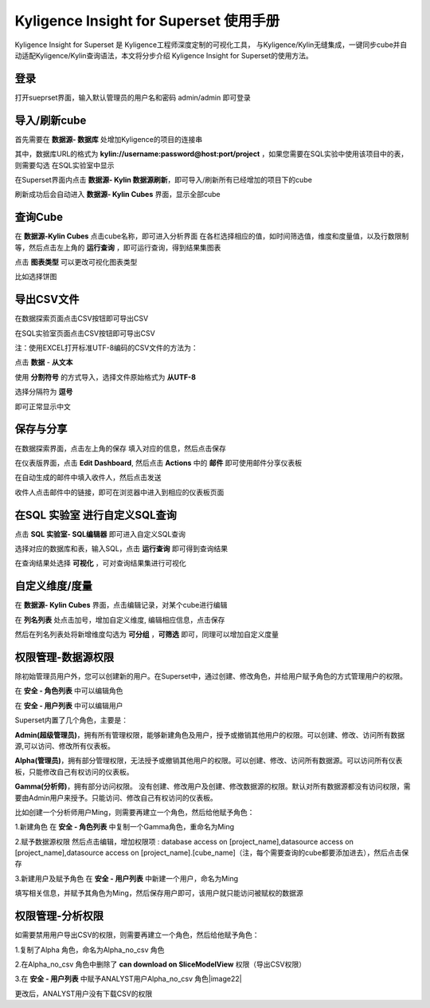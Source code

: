 Kyligence Insight for Superset 使用手册
=======================================

Kyligence Insight for Superset 是 Kyligence工程师深度定制的可视化工具，
与Kyligence/Kylin无缝集成，一键同步cube并自动适配Kyligence/Kylin查询语法，本文将分步介绍
Kyligence Insight for Superset的使用方法。

登录
----

打开sueprset界面，输入默认管理员的用户名和密码 admin/admin 即可登录 |image0|

导入/刷新cube
-------------
首先需要在 **数据源- 数据库** 处增加Kyligence的项目的连接串 |image31|

其中，数据库URL的格式为 **kylin://username:password@host:port/project** ，如果您需要在SQL实验中使用该项目中的表，则需要勾选 在SQL实验室中显示  |image32|

在Superset界面内点击 **数据源- Kylin 数据源刷新**，即可导入/刷新所有已经增加的项目下的cube |image1|

刷新成功后会自动进入 **数据源- Kylin Cubes** 界面，显示全部cube |image2|

查询Cube
--------

在 **数据源-Kylin Cubes** 点击cube名称，即可进入分析界面
在各栏选择相应的值，如时间筛选值，维度和度量值，以及行数限制等，然后点击左上角的
**运行查询** ，即可运行查询，得到结果集图表 |image3|

点击 **图表类型** 可以更改可视化图表类型 |image4|

比如选择饼图 |image5|

导出CSV文件
--------

在数据探索页面点击CSV按钮即可导出CSV  |image29|

在SQL实验室页面点击CSV按钮即可导出CSV  |image30|

注：使用EXCEL打开标准UTF-8编码的CSV文件的方法为：

点击 **数据** - **从文本** |image25|

使用 **分割符号** 的方式导入，选择文件原始格式为 **从UTF-8** |image26|

选择分隔符为 **逗号** |image27|

即可正常显示中文 |image28|

保存与分享
----------

在数据探索界面，点击左上角的保存 填入对应的信息，然后点击保存 |image6|

在仪表版界面，点击 **Edit Dashboard**, 然后点击 **Actions** 中的
**邮件** 即可使用邮件分享仪表板 |image7|

在自动生成的邮件中填入收件人，然后点击发送 |image8|

收件人点击邮件中的链接，即可在浏览器中进入到相应的仪表板页面 |image9|

在SQL 实验室 进行自定义SQL查询
------------------------------

点击 **SQL 实验室- SQL编辑器** 即可进入自定义SQL查询 |image10|

选择对应的数据库和表，输入SQL，点击 **运行查询** 即可得到查询结果
|image11|

在查询结果处选择 **可视化** ，可对查询结果集进行可视化 |image12|

自定义维度/度量
---------------

在 **数据源- Kylin Cubes** 界面，点击编辑记录，对某个cube进行编辑
|image13|

在 **列名列表** 处点击加号，增加自定义维度, 编辑相应信息，点击保存
|image14|

然后在列名列表处将新增维度勾选为 **可分组** ，**可筛选** 即可，同理可以增加自定义度量 

权限管理-数据源权限
------------------

除初始管理员用户外，您可以创建新的用户。在Superset中，通过创建、修改角色，并给用户赋予角色的方式管理用户的权限。

在 **安全 - 角色列表** 中可以编辑角色 |image19|

在 **安全 - 用户列表** 中可以编辑用户 |image21|

Superset内置了几个角色，主要是：

**Admin(超级管理员)**，拥有所有管理权限，能够新建角色及用户，授予或撤销其他用户的权限。可以创建、修改、访问所有数据源,可以访问、修改所有仪表板。

**Alpha(管理员)**，拥有部分管理权限，无法授予或撤销其他用户的权限。可以创建、修改、访问所有数据源。可以访问所有仪表板，只能修改自己有权访问的仪表板。

**Gamma(分析师)**，拥有部分访问权限。 没有创建、修改用户及创建、修改数据源的权限。默认对所有数据源都没有访问权限，需要由Admin用户来授予。只能访问、修改自己有权访问的仪表板。

比如创建一个分析师用户Ming，则需要再建立一个角色，然后给他赋予角色：

1.新建角色
在 **安全 - 角色列表** 中复制一个Gamma角色，重命名为Ming 

2.赋予数据源权限
然后点击编辑，增加权限项 : database access on [project_name],datasource access on [project_name],datasource access on [project_name].[cube_name]（注，每个需要查询的cube都要添加进去），然后点击保存 |image33|

3.新建用户及赋予角色
在 **安全 - 用户列表** 中新建一个用户，命名为Ming |image34|

填写相关信息，并赋予其角色为Ming，然后保存用户即可，该用户就只能访问被赋权的数据源 |image35|



权限管理-分析权限
----------------

如需要禁用用户导出CSV的权限，则需要再建立一个角色，然后给他赋予角色：

1.复制了Alpha 角色，命名为Alpha_no_csv 角色

2.在Alpha_no_csv 角色中删除了 **can download on SliceModelView** 权限（导出CSV权限）
|image20|

3.在 **安全 - 用户列表** 中赋予ANALYST用户Alpha_no_csv 角色|image22|

更改后，ANALYST用户没有下载CSV的权限 |image23|

.. |image0| image:: ../images/user_manual_cn/01.png
.. |image1| image:: ../images/user_manual_cn/02.png
.. |image2| image:: ../images/user_manual_cn/03.png
.. |image3| image:: ../images/user_manual_cn/04.png
.. |image4| image:: ../images/user_manual_cn/05.png
.. |image5| image:: ../images/user_manual_cn/06.png
.. |image6| image:: ../images/user_manual_cn/07.png
.. |image7| image:: ../images/user_manual_cn/08.png
.. |image8| image:: ../images/user_manual_cn/09.png
.. |image9| image:: ../images/user_manual_cn/10.png
.. |image10| image:: ../images/user_manual_cn/11.png
.. |image11| image:: ../images/user_manual_cn/12.png
.. |image12| image:: ../images/user_manual_cn/13.png
.. |image13| image:: ../images/user_manual_cn/14.png
.. |image14| image:: ../images/user_manual_cn/15.png
.. |image17| image:: ../images/user_manual_cn/18.png
.. |image18| image:: ../images/user_manual_cn/19.png
.. |image19| image:: ../images/user_manual_cn/20.png
.. |image20| image:: ../images/user_manual_cn/21.png
.. |image21| image:: ../images/user_manual_cn/22.png
.. |image22| image:: ../images/user_manual_cn/23.png
.. |image23| image:: ../images/user_manual_cn/24.png
.. |image25| image:: ../images/user_manual_cn/25.png
.. |image26| image:: ../images/user_manual_cn/26.png
.. |image27| image:: ../images/user_manual_cn/27.png
.. |image28| image:: ../images/user_manual_cn/28.png
.. |image29| image:: ../images/user_manual_cn/29.png
.. |image30| image:: ../images/user_manual_cn/30.png
.. |image31| image:: ../images/user_manual_cn/31.png
.. |image32| image:: ../images/user_manual_cn/32.png
.. |image33| image:: ../images/user_manual_cn/33.png
.. |image34| image:: ../images/user_manual_cn/34.png
.. |image35| image:: ../images/user_manual_cn/35.png